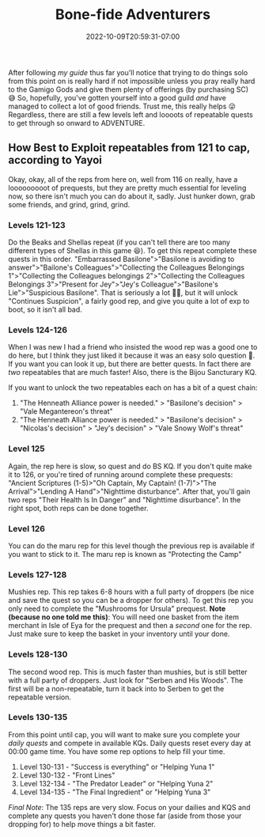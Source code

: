 #+TITLE: Bone-fide Adventurers
#+DATE: 2022-10-09T20:59:31-07:00
#+DRAFT: false
#+DESCRIPTION: Bone-fide adventurers are characters leveling from 121-135, these are their stories
#+TAGS[]: guide leveling quests
#+TYPE: guide
#+KEYWORDS[]:
#+SLUG:
#+SUMMARY:

After following [[{{% ref lvling %}}][my guide]] thus far
you'll notice that trying to do things solo from this point on is really
hard if not impossible unless you pray really hard to the Gamigo Gods
and give them plenty of offerings (by purchasing SC) 😅 So, hopefully,
you've gotten yourself into a good guild /and/ have managed to collect a
lot of good friends. Trust me, this really helps 😜 Regardless, there are
still a few levels left and loooots of repeatable quests to get through
so onward to ADVENTURE.

** How Best to Exploit repeatables from 121 to cap, according to Yayoi
   :PROPERTIES:
   :CUSTOM_ID: how-best-to-exploit-repeatables-from-121-to-cap-according-to-yayoi
   :END:
Okay, okay, all of the reps from here on, well from 116 on really, have
a looooooooot of prequests, but they are pretty much essential for
leveling now, so there isn't much you can do about it, sadly. Just
hunker down, grab some friends, and grind, grind, grind.

*** Levels 121-123
    :PROPERTIES:
    :CUSTOM_ID: levels-121-123
    :END:
Do the Beaks and Shellas repeat (if you can't tell there are too many
different types of Shellas in this game 😆). To get this repeat complete
these quests in this order. "Embarrassed Basilone">"Basilone is avoiding
to answer">"Bailone's Colleagues">"Collecting the Colleagues Belongings
1">"Collecting the Colleagues belongings 2">"Collecting the Colleagues
Belongings 3">"Present for Jey">"Jey's Colleague">"Basilone's
Lie">"Suspicious Basilone". That is seriously a lot 😵‍💫, but it will
unlock "Continues Suspicion", a fairly good rep, and give you quite a
lot of exp to boot, so it isn't all bad.

*** Levels 124-126
    :PROPERTIES:
    :CUSTOM_ID: levels-124-125
    :END:
When I was new I had a friend who insisted the wood rep was a good one to do here, but I think they just liked it because it was an easy solo question 🤭. If you want you can look it up, but there are better quests. In fact there are /two/ repeatables that are much faster! Also, there is the Bijou Sancturary KQ.

If you want to unlock the two repeatables each on has a bit of a quest chain:
1. "The Henneath Alliance power is needed." > "Basilone's decision" > "Vale Megantereon's threat"
2.  "The Henneath Alliance power is needed." > "Basilone's decision" > "Nicolas's decision" > "Jey's decision" > "Vale Snowy Wolf's threat"

*** Level 125
    :PROPERTIES:
    :CUSTOM_ID: levels-125-126
    :END:
Again, the rep here is slow, so quest and do BS KQ. If you don't quite
make it to 126, or you're tired of running around complete these
prequests: "Ancient Scriptures (1-5)>"Oh Captain, My Captain!
(1-7)">"The Arrival”>"Lending A Hand">"Nighttime disturbance". After
that, you'll gain two reps "Their Health Is In Danger" and "Nighttime
disurbance". In the right spot, both reps can be done together.

*** Level 126
    :PROPERTIES:
    :CUSTOM_ID:  level-126
    :END:
You can do the maru rep for this level though the previous rep is available if you want to stick to it. The maru rep is known as "Protecting the Camp"

*** Levels 127-128
    :PROPERTIES:
    :CUSTOM_ID: levels-127-128
    :END:
Mushies rep. This rep takes 6-8 hours with a full party of droppers (be
nice and save the quest so you can be a dropper for others). To get this
rep you only need to complete the "Mushrooms for Ursula" prequest. *Note
(because no one told me this)*: You will need one basket from the item
merchant in Isle of Eya for the prequest and then a /second/ one for the
rep. Just make sure to keep the basket in your inventory until your
done.

*** Levels 128-130
    :PROPERTIES:
    :CUSTOM_ID: levels-128-130
    :END:
The second wood rep. This is much faster than mushies, but is still
better with a full party of droppers. Just look for "Serben and His
Woods". The first will be a non-repeatable, turn it back into to Serben
to get the repeatable version.

*** Levels 130-135
    :PROPERTIES:
    :CUSTOM_ID: levels-130-135
    :END:
From this point until cap, you will want to make sure you complete your
[[{{% ref dailies.org %}}][daily quests]] and compete in available KQs.
Daily quests reset every day at 00:00 game time. You have some rep
options to help fill your time.

1. Level 130-131 - "Success is everything" or "Helping Yuna 1"
2. Level 130-132 - "Front Lines"
3. Level 132-134 - "The Predator Leader" or "Helping Yuna 2"
4. Level 134-135 - "The Final Ingredient" or "Helping Yuna 3"

/Final Note/: The 135 reps are very slow. Focus on your dailies and KQS
and complete any quests you haven't done those far (aside from those
your dropping for) to help move things a bit faster.
